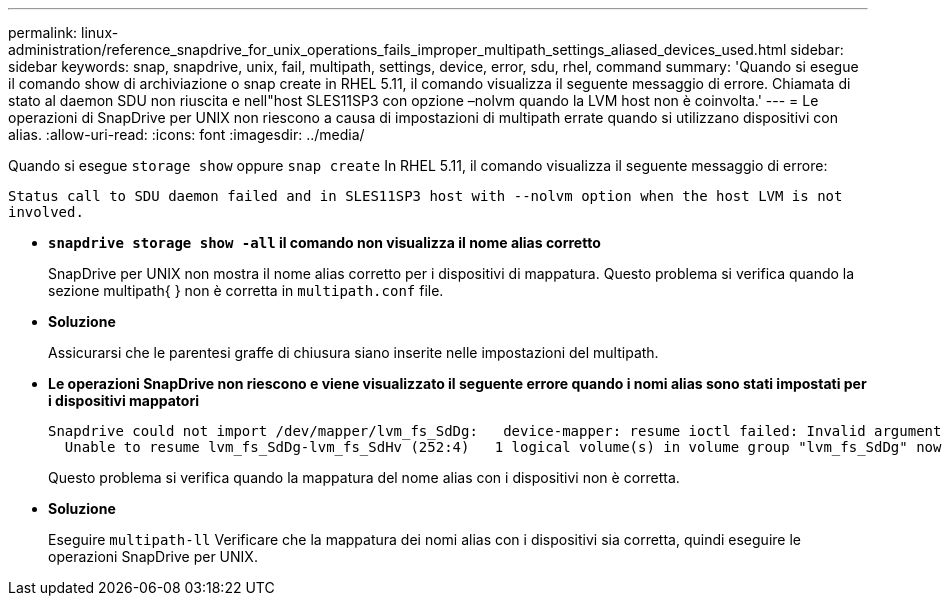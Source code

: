 ---
permalink: linux-administration/reference_snapdrive_for_unix_operations_fails_improper_multipath_settings_aliased_devices_used.html 
sidebar: sidebar 
keywords: snap, snapdrive, unix, fail, multipath, settings, device, error, sdu, rhel, command 
summary: 'Quando si esegue il comando show di archiviazione o snap create in RHEL 5.11, il comando visualizza il seguente messaggio di errore. Chiamata di stato al daemon SDU non riuscita e nell"host SLES11SP3 con opzione –nolvm quando la LVM host non è coinvolta.' 
---
= Le operazioni di SnapDrive per UNIX non riescono a causa di impostazioni di multipath errate quando si utilizzano dispositivi con alias.
:allow-uri-read: 
:icons: font
:imagesdir: ../media/


[role="lead"]
Quando si esegue `storage show` oppure `snap create` In RHEL 5.11, il comando visualizza il seguente messaggio di errore:

`Status call to SDU daemon failed and in SLES11SP3 host with --nolvm option when the host LVM is not involved.`

* *`snapdrive storage show -all` il comando non visualizza il nome alias corretto*
+
SnapDrive per UNIX non mostra il nome alias corretto per i dispositivi di mappatura. Questo problema si verifica quando la sezione multipath{ } non è corretta in `multipath.conf` file.

* *Soluzione*
+
Assicurarsi che le parentesi graffe di chiusura siano inserite nelle impostazioni del multipath.

* *Le operazioni SnapDrive non riescono e viene visualizzato il seguente errore quando i nomi alias sono stati impostati per i dispositivi mappatori*
+
[listing]
----
Snapdrive could not import /dev/mapper/lvm_fs_SdDg:   device-mapper: resume ioctl failed: Invalid argument
  Unable to resume lvm_fs_SdDg-lvm_fs_SdHv (252:4)   1 logical volume(s) in volume group "lvm_fs_SdDg" now active”
----
+
Questo problema si verifica quando la mappatura del nome alias con i dispositivi non è corretta.

* *Soluzione*
+
Eseguire `multipath-ll` Verificare che la mappatura dei nomi alias con i dispositivi sia corretta, quindi eseguire le operazioni SnapDrive per UNIX.



